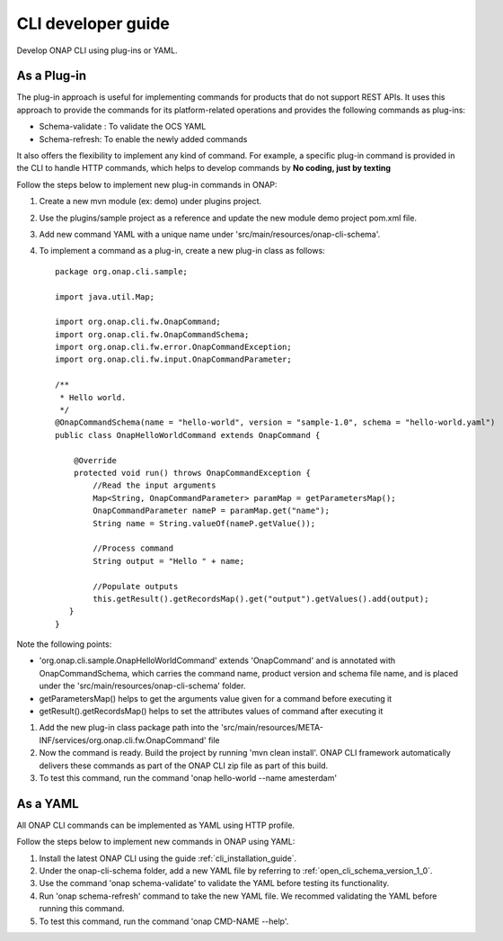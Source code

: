 .. This work is licensed under a Creative Commons Attribution 4.0 International License.
.. http://creativecommons.org/licenses/by/4.0
.. Copyright 2017 Huawei Technologies Co., Ltd.

.. _cli_developer_guide:

CLI developer guide
===================

Develop ONAP CLI using plug-ins or YAML.

As a Plug-in
-------------
The plug-in approach is useful for implementing commands for products that do not support REST APIs.
It uses this approach to provide the commands for its platform-related operations and provides the following commands as plug-ins:

* Schema-validate : To validate the OCS YAML
* Schema-refresh: To enable the newly added commands

It also offers the flexibility to implement any kind of command. For example, a specific plug-in command is provided in the CLI to handle
HTTP commands, which helps to develop commands by **No coding, just by texting**

Follow the steps below to implement new plug-in commands in ONAP:

#. Create a new mvn module (ex: demo) under plugins project.

#. Use the plugins/sample project as a reference and update the new module demo project pom.xml file.

#. Add new command YAML with a unique name under 'src/main/resources/onap-cli-schema'.

#. To implement a command as a plug-in, create a new plug-in class as follows: ::

    package org.onap.cli.sample;

    import java.util.Map;

    import org.onap.cli.fw.OnapCommand;
    import org.onap.cli.fw.OnapCommandSchema;
    import org.onap.cli.fw.error.OnapCommandException;
    import org.onap.cli.fw.input.OnapCommandParameter;

    /**
     * Hello world.
     */
    @OnapCommandSchema(name = "hello-world", version = "sample-1.0", schema = "hello-world.yaml")
    public class OnapHelloWorldCommand extends OnapCommand {

        @Override
        protected void run() throws OnapCommandException {
            //Read the input arguments
            Map<String, OnapCommandParameter> paramMap = getParametersMap();
            OnapCommandParameter nameP = paramMap.get("name");
            String name = String.valueOf(nameP.getValue());

            //Process command
            String output = "Hello " + name;

            //Populate outputs
            this.getResult().getRecordsMap().get("output").getValues().add(output);
       }
    }

Note the following points:

* 'org.onap.cli.sample.OnapHelloWorldCommand' extends 'OnapCommand' and is annotated with OnapCommandSchema, which carries the command name, product version and schema file name, and is placed under the 'src/main/resources/onap-cli-schema' folder.

* getParametersMap() helps to get the arguments value given for a command before executing it

* getResult().getRecordsMap() helps to set the attributes values of command after executing it

#. Add the new plug-in class package path into the 'src/main/resources/META-INF/services/org.onap.cli.fw.OnapCommand' file

#. Now the command is ready. Build the project by running 'mvn clean install'. ONAP CLI framework automatically delivers these commands as part of the ONAP CLI zip file as part of this build.

#. To test this command, run the command 'onap hello-world --name amesterdam'

As a YAML
---------

All ONAP CLI commands can be implemented as YAML using HTTP profile.

Follow the steps below to implement new commands in ONAP using YAML:

#. Install the latest ONAP CLI using the guide :ref:`cli_installation_guide`.

#. Under the onap-cli-schema folder, add a new YAML file by referring to :ref:`open_cli_schema_version_1_0`.

#. Use the command 'onap schema-validate' to validate the YAML before testing its functionality.

#. Run 'onap schema-refresh' command to take the new YAML file. We recommed validating the YAML before running this command.

#. To test this command, run the command 'onap CMD-NAME --help'.
